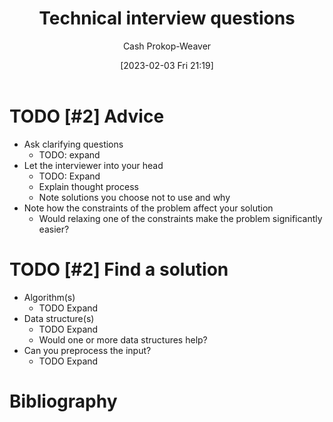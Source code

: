 :PROPERTIES:
:ID:       9b224cb9-823c-468b-be5d-4431d65d9ee1
:ROAM_ALIASES: "Technical interview question"
:LAST_MODIFIED: [2023-09-05 Tue 20:18]
:END:
#+title: Technical interview questions
#+hugo_custom_front_matter: :slug "9b224cb9-823c-468b-be5d-4431d65d9ee1"
#+author: Cash Prokop-Weaver
#+date: [2023-02-03 Fri 21:19]
#+filetags: :hastodo:concept:

* TODO [#2] Advice

- Ask clarifying questions
  - TODO: expand
- Let the interviewer into your head
  - TODO: Expand
  - Explain thought process
  - Note solutions you choose not to use and why
- Note how the constraints of the problem affect your solution
  - Would relaxing one of the constraints make the problem significantly easier?

* TODO [#2] Find a solution

  - Algorithm(s)
    - TODO Expand
  - Data structure(s)
    - TODO Expand
    - Would one or more data structures help?
  - Can you preprocess the input?
    - TODO Expand

* TODO [#2] Flashcards :noexport:
* Bibliography
#+print_bibliography:
